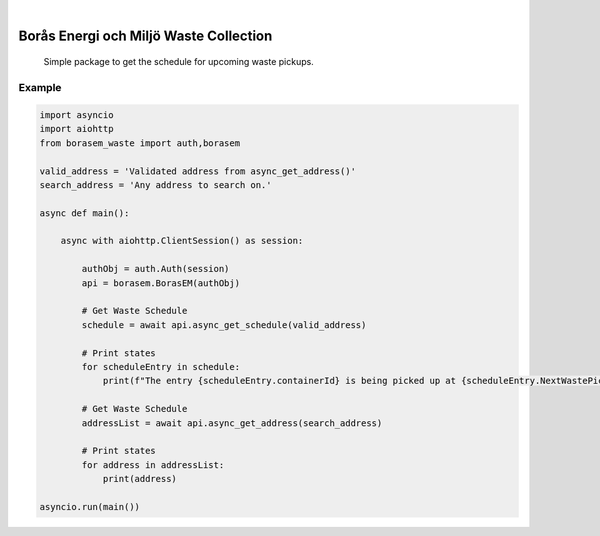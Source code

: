 .. These are examples of badges you might want to add to your README:
   please update the URLs accordingly

    .. image:: https://api.cirrus-ci.com/github/<USER>/borasem-waste.svg?branch=main
        :alt: Built Status
        :target: https://cirrus-ci.com/github/<USER>/borasem-waste
    .. image:: https://readthedocs.org/projects/borasem-waste/badge/?version=latest
        :alt: ReadTheDocs
        :target: https://borasem-waste.readthedocs.io/en/stable/
    .. image:: https://img.shields.io/coveralls/github/<USER>/borasem-waste/main.svg
        :alt: Coveralls
        :target: https://coveralls.io/r/<USER>/borasem-waste
    .. image:: https://img.shields.io/pypi/v/borasem-waste.svg
        :alt: PyPI-Server
        :target: https://pypi.org/project/borasem-waste/
    .. image:: https://img.shields.io/conda/vn/conda-forge/borasem-waste.svg
        :alt: Conda-Forge
        :target: https://anaconda.org/conda-forge/borasem-waste
    .. image:: https://pepy.tech/badge/borasem-waste/month
        :alt: Monthly Downloads
        :target: https://pepy.tech/project/borasem-waste
    .. image:: https://img.shields.io/twitter/url/http/shields.io.svg?style=social&label=Twitter
        :alt: Twitter
        :target: https://twitter.com/borasem-waste

.. image:: https://img.shields.io/badge/-PyScaffold-005CA0?logo=pyscaffold
    :alt: Project generated with PyScaffold
    :target: https://pyscaffold.org/

|

=======================================
Borås Energi och Miljö Waste Collection
=======================================


    Simple package to get the schedule for upcoming waste pickups.




.. _pyscaffold-notes:

Example
====

.. code-block:: language

    
    import asyncio
    import aiohttp
    from borasem_waste import auth,borasem

    valid_address = 'Validated address from async_get_address()'
    search_address = 'Any address to search on.'

    async def main():

        async with aiohttp.ClientSession() as session:
            
            authObj = auth.Auth(session)
            api = borasem.BorasEM(authObj)

            # Get Waste Schedule
            schedule = await api.async_get_schedule(valid_address)

            # Print states
            for scheduleEntry in schedule:
                print(f"The entry {scheduleEntry.containerId} is being picked up at {scheduleEntry.NextWastePickup}")

            # Get Waste Schedule
            addressList = await api.async_get_address(search_address)

            # Print states
            for address in addressList:
                print(address)

    asyncio.run(main())
